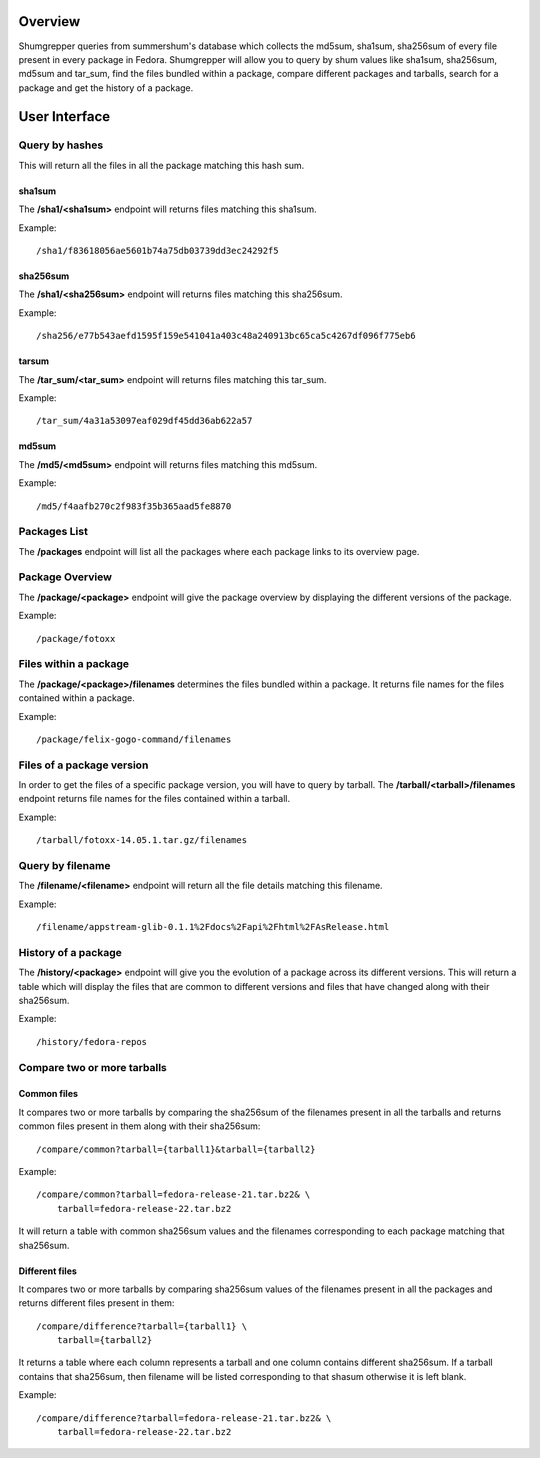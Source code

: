 Overview
========

Shumgrepper queries from summershum's database which collects the md5sum, sha1sum,
sha256sum of every file present in every package in Fedora. Shumgrepper will allow you to
query by shum values like sha1sum, sha256sum, md5sum and tar_sum, find the files bundled within
a package, compare different packages and tarballs, search for a package and get the
history of a package.

User Interface
==============

Query by hashes
---------------
This will return all the files in all the package matching this hash sum.

sha1sum
```````

The **/sha1/<sha1sum>** endpoint will returns files matching this sha1sum.

Example::

    /sha1/f83618056ae5601b74a75db03739dd3ec24292f5


sha256sum
`````````

The **/sha1/<sha256sum>** endpoint will returns files matching this sha256sum.

Example::

    /sha256/e77b543aefd1595f159e541041a403c48a240913bc65ca5c4267df096f775eb6


tarsum
``````

The **/tar_sum/<tar_sum>** endpoint will returns files matching this tar_sum.

Example::

    /tar_sum/4a31a53097eaf029df45dd36ab622a57


md5sum
``````

The **/md5/<md5sum>** endpoint will returns files matching this md5sum.

Example::

    /md5/f4aafb270c2f983f35b365aad5fe8870


Packages List
-------------

The **/packages** endpoint will list all the packages where each package 
links to its overview page.


Package Overview
----------------

The **/package/<package>** endpoint will give the package overview by displaying
the different versions of the package.

Example::

    /package/fotoxx


Files within a package
----------------------

The **/package/<package>/filenames** determines the files bundled within a package. 
It returns file names for the files contained within a package.

Example::

    /package/felix-gogo-command/filenames


Files of a package version
--------------------------

In order to get the files of a specific package version, you will have to query
by tarball. The **/tarball/<tarball>/filenames** endpoint returns file names for
the files contained within a tarball.

Example::

    /tarball/fotoxx-14.05.1.tar.gz/filenames


Query by filename
-----------------

The **/filename/<filename>** endpoint will return all the file details matching this filename.

Example::

    /filename/appstream-glib-0.1.1%2Fdocs%2Fapi%2Fhtml%2FAsRelease.html


History of a package
--------------------

The **/history/<package>** endpoint will give you the evolution of a package across its different versions. This will return a table
which will display the files that are common to different versions and files that have changed along with
their sha256sum.

Example::

    /history/fedora-repos


Compare two or more tarballs
-----------------------------

Common files
````````````

It compares two or more tarballs by comparing the sha256sum of the filenames
present in all the tarballs and returns common files present in them along with their sha256sum::

    /compare/common?tarball={tarball1}&tarball={tarball2}

Example::

    /compare/common?tarball=fedora-release-21.tar.bz2& \
        tarball=fedora-release-22.tar.bz2

It will return a table with common sha256sum values and the filenames corresponding to each
package matching that sha256sum.


Different files
```````````````

It compares two or more tarballs by comparing sha256sum values of the filenames
present in all the packages and returns different files present in them::

    /compare/difference?tarball={tarball1} \
        tarball={tarball2}


It returns a table where each column represents a tarball and one column contains different
sha256sum. If a tarball contains that sha256sum, then filename will be listed corresponding
to that shasum otherwise it is left blank.

Example::

    /compare/difference?tarball=fedora-release-21.tar.bz2& \
        tarball=fedora-release-22.tar.bz2

